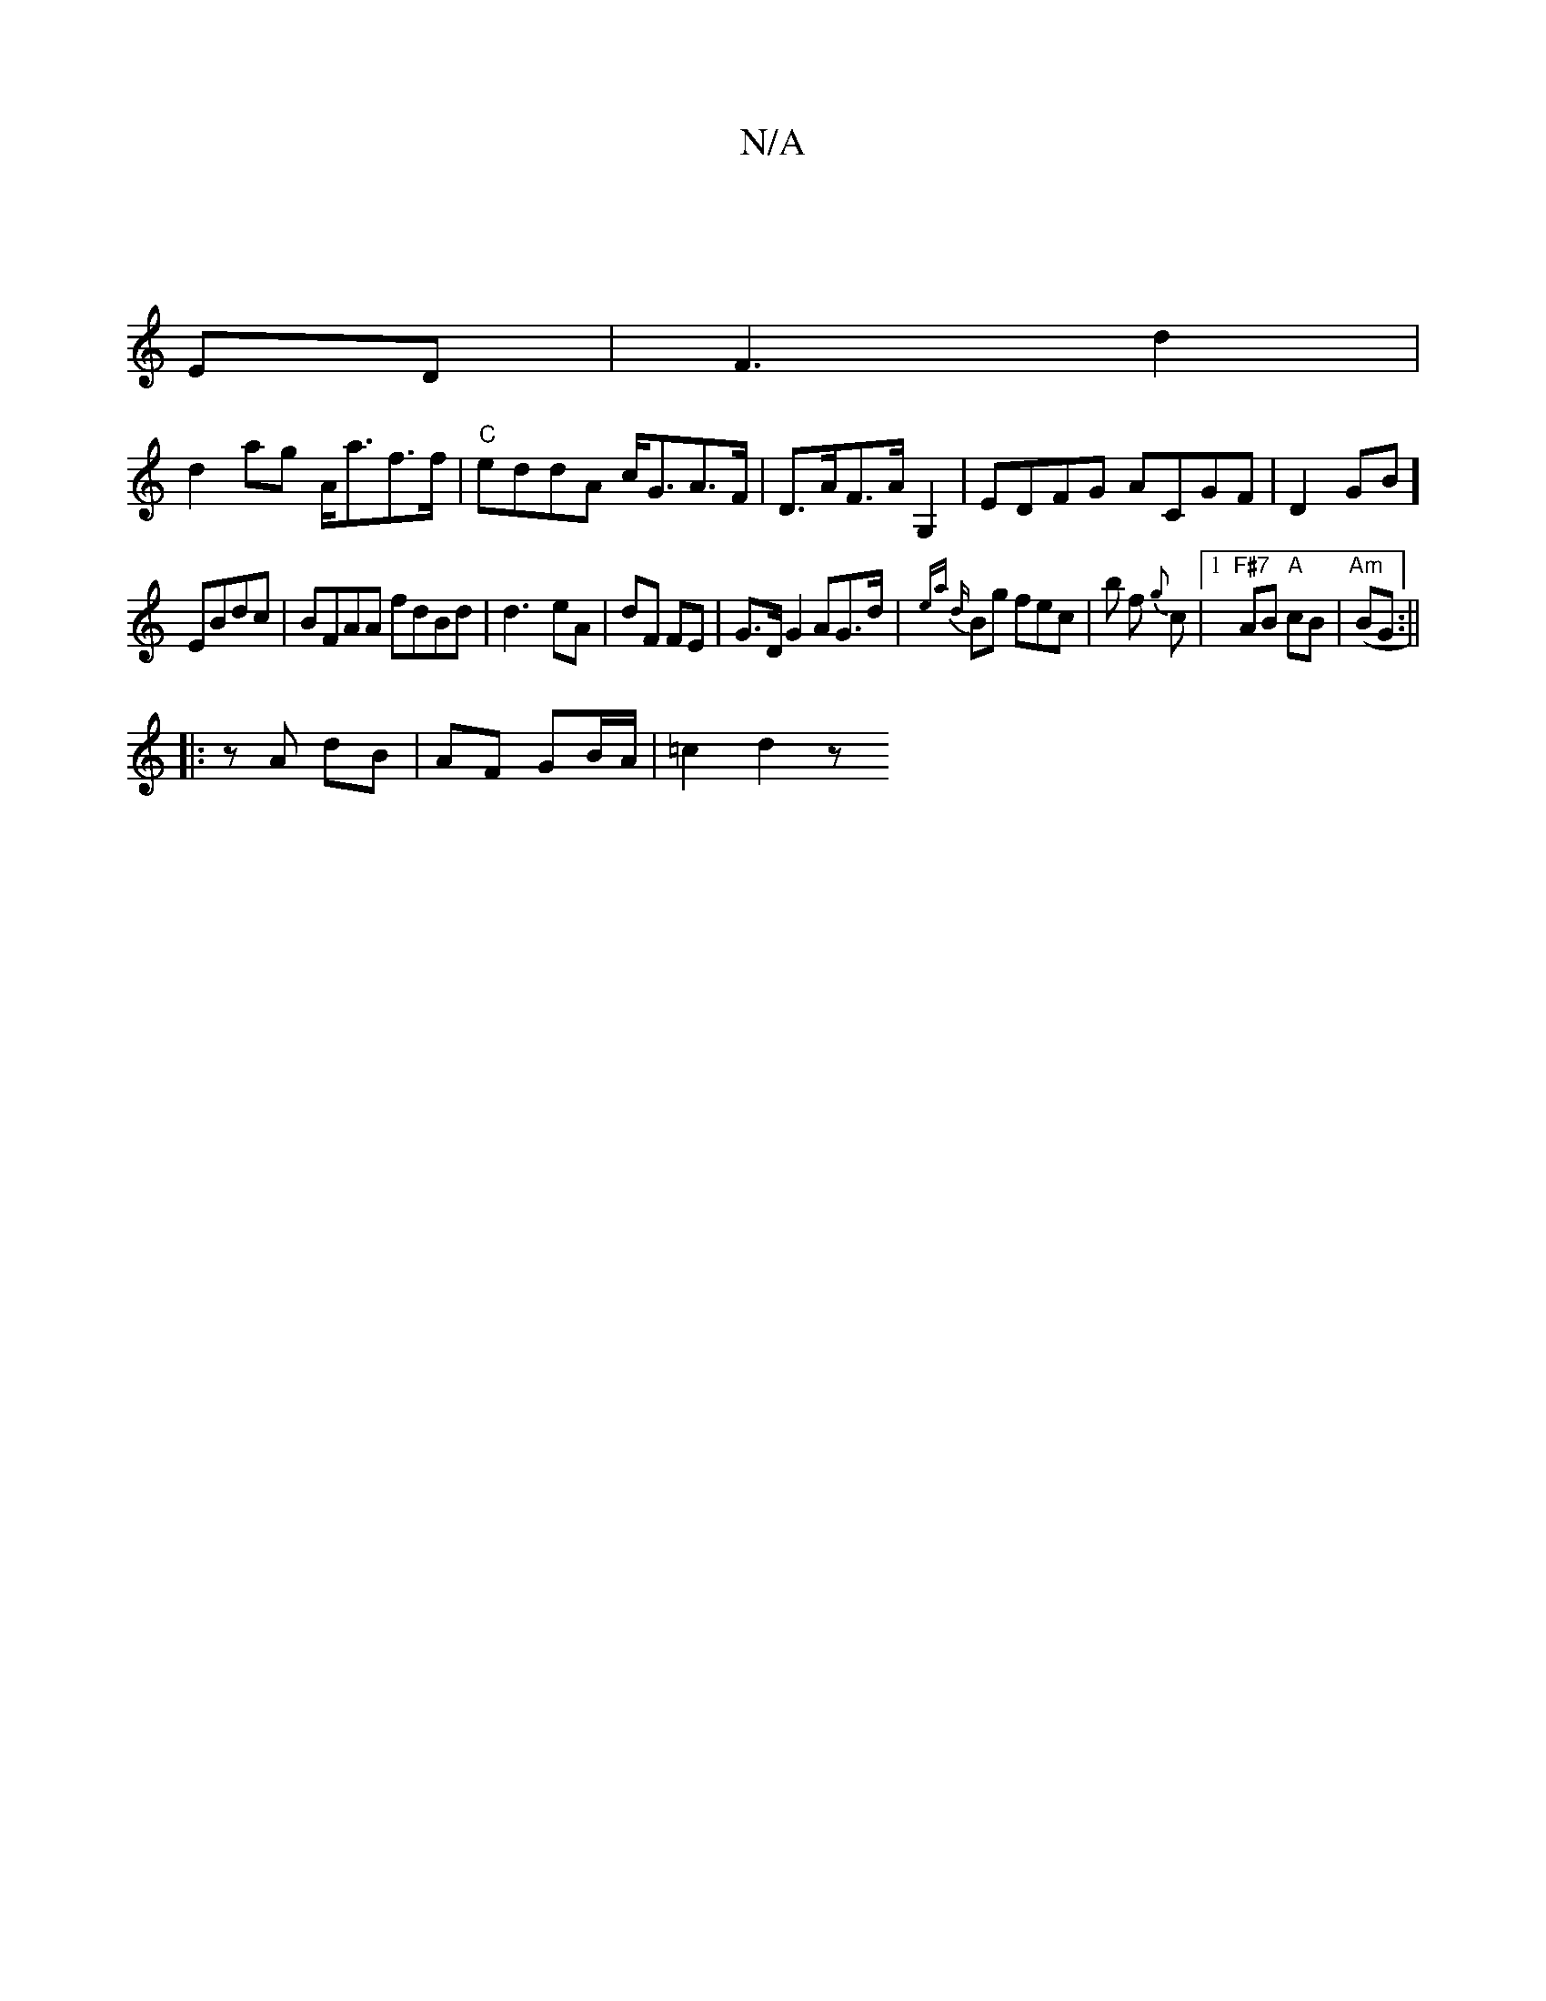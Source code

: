 X:1
T:N/A
M:4/4
R:N/A
K:Cmajor
||
ED|F3-d2|
d2 ag A<af>f | "C"eddA c<GA>F |D>AF>A G,2|EDFG ACGF|D2GB] 
EBdc | BFAA fdBd | d3- eA | dF FE | G>D G2AG>d|{ea d}Bg fec|b1 f {g}c |[1 "F#7"AB "A" cB|("Am"BG :||
|:zA dB | AF GB/A/|=c2d2- z